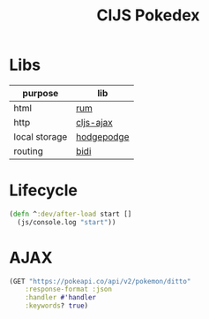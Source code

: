 #+TITLE: ClJS Pokedex
#+startup: overview

* Libs

| purpose       | lib        |
|---------------+------------|
| html          | [[https://github.com/tonsky/rum][rum]]        |
| http          | [[https://github.com/JulianBirch/cljs-ajax][cljs-ajax]]  |
| local storage | [[http://funcool.github.io/hodgepodge/][hodgepodge]] |
| routing       | [[https://github.com/juxt/bidi][bidi]]       |

* Lifecycle
#+BEGIN_SRC clojure
(defn ^:dev/after-load start []
  (js/console.log "start"))
#+END_SRC
* AJAX

#+BEGIN_SRC clojure
(GET "https://pokeapi.co/api/v2/pokemon/ditto"
    :response-format :json
    :handler #'handler
    :keywords? true)
#+END_SRC
